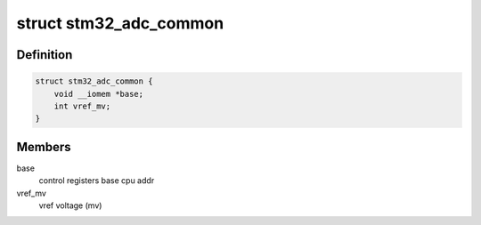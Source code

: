 .. -*- coding: utf-8; mode: rst -*-
.. src-file: drivers/iio/adc/stm32-adc-core.h

.. _`stm32_adc_common`:

struct stm32_adc_common
=======================

.. c:type:: struct stm32_adc_common

    stm32 ADC driver common data (for all instances)

.. _`stm32_adc_common.definition`:

Definition
----------

.. code-block:: c

    struct stm32_adc_common {
        void __iomem *base;
        int vref_mv;
    }

.. _`stm32_adc_common.members`:

Members
-------

base
    control registers base cpu addr

vref_mv
    vref voltage (mv)

.. This file was automatic generated / don't edit.

